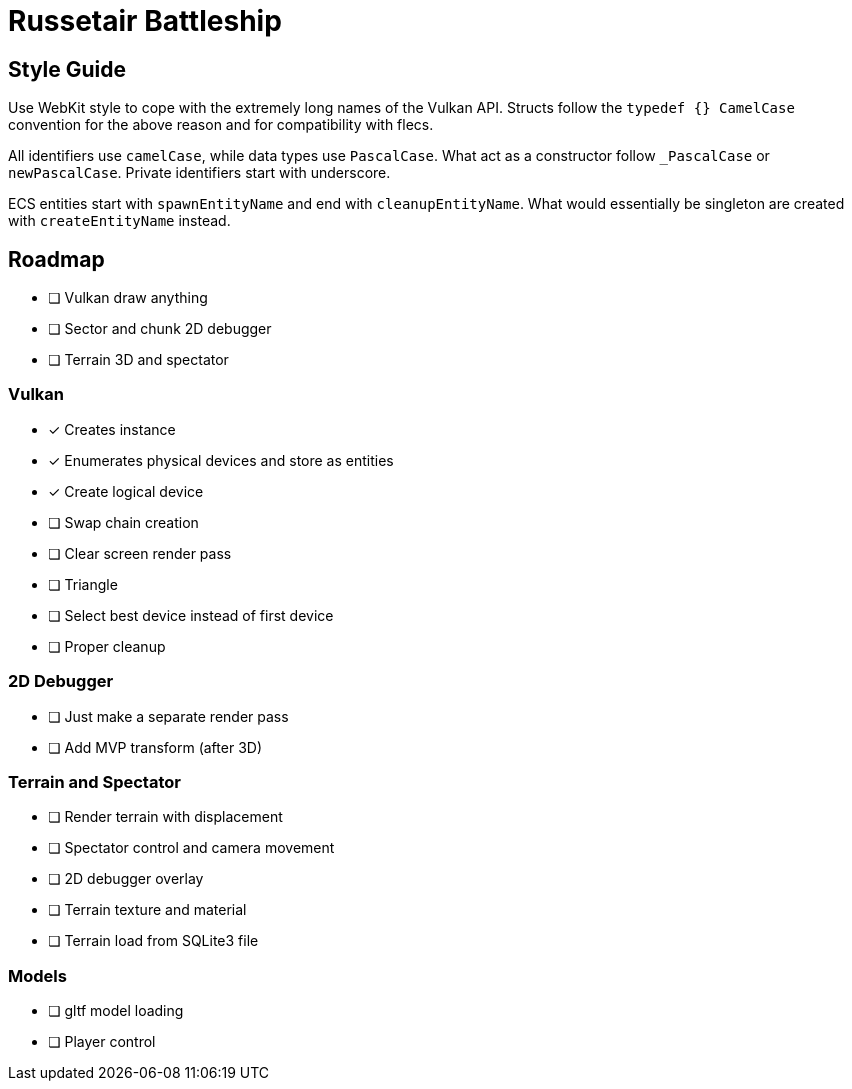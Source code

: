 = Russetair Battleship

== Style Guide

Use WebKit style to cope with the extremely long names of the Vulkan API. Structs follow the `typedef {} CamelCase` convention for the above reason and for compatibility with flecs.

All identifiers use `camelCase`, while data types use `PascalCase`. What act as a constructor follow `_PascalCase` or `newPascalCase`. Private identifiers start with underscore.

ECS entities start with `spawnEntityName` and end with `cleanupEntityName`. What would essentially be singleton are created with `createEntityName` instead.

== Roadmap

- [ ] Vulkan draw anything
- [ ] Sector and chunk 2D debugger
- [ ] Terrain 3D and spectator

=== Vulkan

- [x] Creates instance
- [x] Enumerates physical devices and store as entities
- [x] Create logical device
- [ ] Swap chain creation
- [ ] Clear screen render pass
- [ ] Triangle
- [ ] Select best device instead of first device
- [ ] Proper cleanup

=== 2D Debugger

- [ ] Just make a separate render pass
- [ ] Add MVP transform (after 3D)

=== Terrain and Spectator

- [ ] Render terrain with displacement
- [ ] Spectator control and camera movement
- [ ] 2D debugger overlay
- [ ] Terrain texture and material
- [ ] Terrain load from SQLite3 file

=== Models

- [ ] gltf model loading
- [ ] Player control
